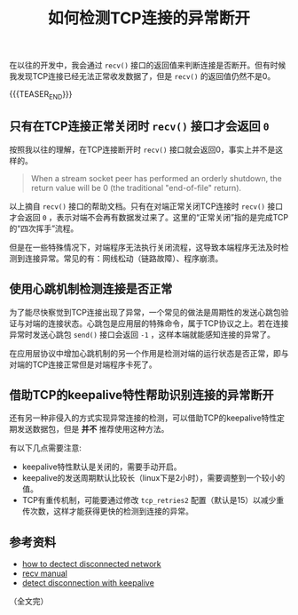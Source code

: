 #+BEGIN_COMMENT
.. title: 如何检测TCP连接的异常断开
.. slug: how-to-detect-tcp-abnormal-disconnection
.. date: 2021-11-08 10:52:34 UTC+08:00
.. tags: tcp, network
.. category: network
.. link:
.. description:
.. type: text
/.. status: draft
#+END_COMMENT
#+OPTIONS: num:nil

#+TITLE: 如何检测TCP连接的异常断开

在以往的开发中，我会通过 =recv()= 接口的返回值来判断连接是否断开。但有时候我发现TCP连接已经无法正常收发数据了，但是 =recv()= 的返回值仍然不是0。

{{{TEASER_END}}}

** 只有在TCP连接正常关闭时 =recv()= 接口才会返回 =0=

按照我以往的理解，在TCP连接断开时 =recv()= 接口就会返回0，事实上并不是这样的。

#+begin_quote
When a stream socket peer has performed an orderly shutdown, the return value will be 0 (the traditional "end-of-file" return).
#+end_quote

以上摘自 =recv()= 接口的帮助文档。只有在对端正常关闭TCP连接时 =recv()= 接口才会返回 =0= ，表示对端不会再有数据发过来了。这里的“正常关闭”指的是完成TCP的“四次挥手”流程。

但是在一些特殊情况下，对端程序无法执行关闭流程，这导致本端程序无法及时检测到连接异常。常见的有：网线松动（链路故障）、程序崩溃。

** 使用心跳机制检测连接是否正常

为了能尽快察觉到TCP连接出现了异常，一个常见的做法是周期性的发送心跳包验证与对端的连接状态。心跳包是应用层的特殊命令，属于TCP协议之上。若在连接异常时发送心跳包 =send()= 接口会返回 =-1= ，这样本端就能感知连接的异常了。

在应用层协议中增加心跳机制的另一个作用是检测对端的运行状态是否正常，即与对端的TCP连接正常但是对端程序卡死了。

** 借助TCP的keepalive特性帮助识别连接的异常断开

还有另一种非侵入的方式实现异常连接的检测，可以借助TCP的keepalive特性定期发送数据包，但是  *并不* 推荐使用这种方法。

有以下几点需要注意:
- keepalive特性默认是关闭的，需要手动开启。
- keepalive的发送周期默认比较长（linux下是2小时），需要调整到一个较小的值。
- TCP有重传机制，可能要通过修改 =tcp_retries2= 配置（默认是15）以减少重传次数，这样才能获得更快的检测到连接的异常。


** 参考资料
- [[https://stackoverflow.com/q/14782143/5080719][how to dectect disconnected network]]
- [[https://man7.org/linux/man-pages/man2/recv.2.html][recv manual]]
- [[https://stackoverflow.com/a/16413258/5080719][detect disconnection with keepalive]]

（全文完）
